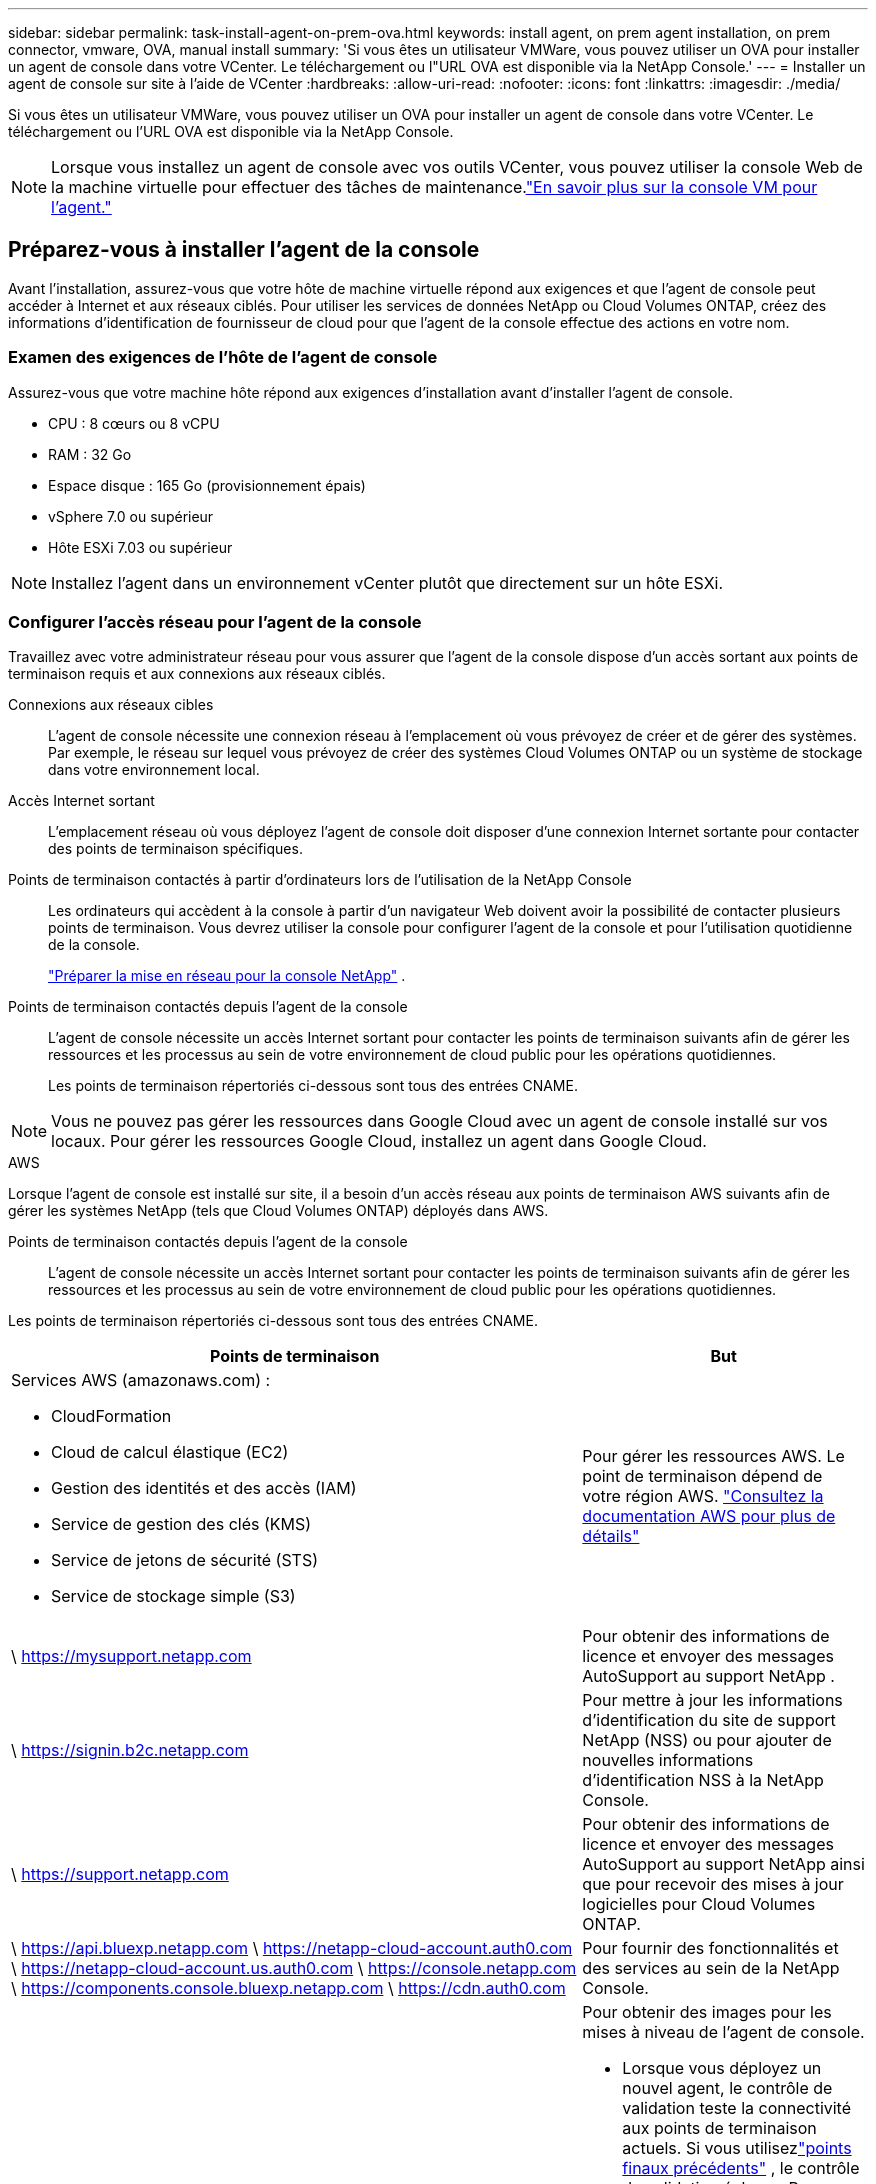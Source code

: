 ---
sidebar: sidebar 
permalink: task-install-agent-on-prem-ova.html 
keywords: install agent, on prem agent installation, on prem connector, vmware, OVA, manual install 
summary: 'Si vous êtes un utilisateur VMWare, vous pouvez utiliser un OVA pour installer un agent de console dans votre VCenter.  Le téléchargement ou l"URL OVA est disponible via la NetApp Console.' 
---
= Installer un agent de console sur site à l'aide de VCenter
:hardbreaks:
:allow-uri-read: 
:nofooter: 
:icons: font
:linkattrs: 
:imagesdir: ./media/


[role="lead"]
Si vous êtes un utilisateur VMWare, vous pouvez utiliser un OVA pour installer un agent de console dans votre VCenter.  Le téléchargement ou l'URL OVA est disponible via la NetApp Console.


NOTE: Lorsque vous installez un agent de console avec vos outils VCenter, vous pouvez utiliser la console Web de la machine virtuelle pour effectuer des tâches de maintenance.link:task-agent-vm-config.html["En savoir plus sur la console VM pour l’agent."]



== Préparez-vous à installer l'agent de la console

Avant l’installation, assurez-vous que votre hôte de machine virtuelle répond aux exigences et que l’agent de console peut accéder à Internet et aux réseaux ciblés.  Pour utiliser les services de données NetApp ou Cloud Volumes ONTAP, créez des informations d'identification de fournisseur de cloud pour que l'agent de la console effectue des actions en votre nom.



=== Examen des exigences de l'hôte de l'agent de console

Assurez-vous que votre machine hôte répond aux exigences d’installation avant d’installer l’agent de console.

* CPU : 8 cœurs ou 8 vCPU
* RAM : 32 Go
* Espace disque : 165 Go (provisionnement épais)
* vSphere 7.0 ou supérieur
* Hôte ESXi 7.03 ou supérieur



NOTE: Installez l’agent dans un environnement vCenter plutôt que directement sur un hôte ESXi.



=== Configurer l'accès réseau pour l'agent de la console

Travaillez avec votre administrateur réseau pour vous assurer que l’agent de la console dispose d’un accès sortant aux points de terminaison requis et aux connexions aux réseaux ciblés.

Connexions aux réseaux cibles:: L'agent de console nécessite une connexion réseau à l'emplacement où vous prévoyez de créer et de gérer des systèmes.  Par exemple, le réseau sur lequel vous prévoyez de créer des systèmes Cloud Volumes ONTAP ou un système de stockage dans votre environnement local.


Accès Internet sortant:: L’emplacement réseau où vous déployez l’agent de console doit disposer d’une connexion Internet sortante pour contacter des points de terminaison spécifiques.


Points de terminaison contactés à partir d'ordinateurs lors de l'utilisation de la NetApp Console::
+
--
Les ordinateurs qui accèdent à la console à partir d’un navigateur Web doivent avoir la possibilité de contacter plusieurs points de terminaison.  Vous devrez utiliser la console pour configurer l'agent de la console et pour l'utilisation quotidienne de la console.

link:reference-networking-saas-console.html["Préparer la mise en réseau pour la console NetApp"] .

--


Points de terminaison contactés depuis l'agent de la console:: L'agent de console nécessite un accès Internet sortant pour contacter les points de terminaison suivants afin de gérer les ressources et les processus au sein de votre environnement de cloud public pour les opérations quotidiennes.
+
--
Les points de terminaison répertoriés ci-dessous sont tous des entrées CNAME.

--



NOTE: Vous ne pouvez pas gérer les ressources dans Google Cloud avec un agent de console installé sur vos locaux.  Pour gérer les ressources Google Cloud, installez un agent dans Google Cloud.

[role="tabbed-block"]
====
.AWS
--
Lorsque l'agent de console est installé sur site, il a besoin d'un accès réseau aux points de terminaison AWS suivants afin de gérer les systèmes NetApp (tels que Cloud Volumes ONTAP) déployés dans AWS.

Points de terminaison contactés depuis l'agent de la console:: L'agent de console nécessite un accès Internet sortant pour contacter les points de terminaison suivants afin de gérer les ressources et les processus au sein de votre environnement de cloud public pour les opérations quotidiennes.
+
--
Les points de terminaison répertoriés ci-dessous sont tous des entrées CNAME.

[cols="2a,1a"]
|===
| Points de terminaison | But 


 a| 
Services AWS (amazonaws.com) :

* CloudFormation
* Cloud de calcul élastique (EC2)
* Gestion des identités et des accès (IAM)
* Service de gestion des clés (KMS)
* Service de jetons de sécurité (STS)
* Service de stockage simple (S3)

 a| 
Pour gérer les ressources AWS.  Le point de terminaison dépend de votre région AWS. https://docs.aws.amazon.com/general/latest/gr/rande.html["Consultez la documentation AWS pour plus de détails"^]



 a| 
\ https://mysupport.netapp.com
 a| 
Pour obtenir des informations de licence et envoyer des messages AutoSupport au support NetApp .



 a| 
\ https://signin.b2c.netapp.com
 a| 
Pour mettre à jour les informations d'identification du site de support NetApp (NSS) ou pour ajouter de nouvelles informations d'identification NSS à la NetApp Console.



 a| 
\ https://support.netapp.com
 a| 
Pour obtenir des informations de licence et envoyer des messages AutoSupport au support NetApp ainsi que pour recevoir des mises à jour logicielles pour Cloud Volumes ONTAP.



 a| 
\ https://api.bluexp.netapp.com \ https://netapp-cloud-account.auth0.com \ https://netapp-cloud-account.us.auth0.com \ https://console.netapp.com \ https://components.console.bluexp.netapp.com \ https://cdn.auth0.com
 a| 
Pour fournir des fonctionnalités et des services au sein de la NetApp Console.



 a| 
\ https://bluexpinfraprod.eastus2.data.azurecr.io \ https://bluexpinfraprod.azurecr.io
 a| 
Pour obtenir des images pour les mises à niveau de l'agent de console.

* Lorsque vous déployez un nouvel agent, le contrôle de validation teste la connectivité aux points de terminaison actuels. Si vous utilisezlink:reference-networking-saas-console-previous.html["points finaux précédents"] , le contrôle de validation échoue. Pour éviter cet échec, ignorez la vérification de validation.
+
Bien que les points de terminaison précédents soient toujours pris en charge, NetApp recommande de mettre à jour vos règles de pare-feu vers les points de terminaison actuels dès que possible. link:reference-networking-saas-console-previous.html#update-endpoint-list["Apprenez à mettre à jour votre liste de points de terminaison"] .

* Lorsque vous effectuez une mise à jour vers les points de terminaison actuels de votre pare-feu, vos agents existants continueront de fonctionner.


|===
--


--
.Azuré
--
Lorsque l’agent de console est installé sur site, il a besoin d’un accès réseau aux points de terminaison Azure suivants afin de gérer les systèmes NetApp (tels que Cloud Volumes ONTAP) déployés dans Azure.

[cols="2a,1a"]
|===
| Points de terminaison | But 


 a| 
\ https://management.azure.com \ https://login.microsoftonline.com \ https://blob.core.windows.net \ https://core.windows.net
 a| 
Pour gérer les ressources dans les régions publiques Azure.



 a| 
\ https://management.chinacloudapi.cn \ https://login.chinacloudapi.cn \ https://blob.core.chinacloudapi.cn \ https://core.chinacloudapi.cn
 a| 
Pour gérer les ressources dans les régions Azure Chine.



 a| 
\ https://mysupport.netapp.com
 a| 
Pour obtenir des informations de licence et envoyer des messages AutoSupport au support NetApp .



 a| 
\ https://signin.b2c.netapp.com
 a| 
Pour mettre à jour les informations d'identification du site de support NetApp (NSS) ou pour ajouter de nouvelles informations d'identification NSS à la NetApp Console.



 a| 
\ https://support.netapp.com
 a| 
Pour obtenir des informations de licence et envoyer des messages AutoSupport au support NetApp ainsi que pour recevoir des mises à jour logicielles pour Cloud Volumes ONTAP.



 a| 
\ https://api.bluexp.netapp.com \ https://netapp-cloud-account.auth0.com \ https://netapp-cloud-account.us.auth0.com \ https://console.netapp.com \ https://components.console.bluexp.netapp.com \ https://cdn.auth0.com
 a| 
Pour fournir des fonctionnalités et des services au sein de la NetApp Console.



 a| 
\ https://bluexpinfraprod.eastus2.data.azurecr.io \ https://bluexpinfraprod.azurecr.io
 a| 
Pour obtenir des images pour les mises à niveau de l'agent de console.

* Lorsque vous déployez un nouvel agent, le contrôle de validation teste la connectivité aux points de terminaison actuels. Si vous utilisezlink:reference-networking-saas-console-previous.html["points finaux précédents"] , le contrôle de validation échoue. Pour éviter cet échec, ignorez la vérification de validation.
+
Bien que les points de terminaison précédents soient toujours pris en charge, NetApp recommande de mettre à jour vos règles de pare-feu vers les points de terminaison actuels dès que possible. link:reference-networking-saas-console-previous.html#update-endpoint-list["Apprenez à mettre à jour votre liste de points de terminaison"] .

* Lorsque vous effectuez une mise à jour vers les points de terminaison actuels de votre pare-feu, vos agents existants continueront de fonctionner.


|===
--
====
Serveur proxy:: NetApp prend en charge les configurations de proxy explicites et transparentes.  Si vous utilisez un proxy transparent, vous devez uniquement fournir le certificat du serveur proxy.  Si vous utilisez un proxy explicite, vous aurez également besoin de l'adresse IP et des informations d'identification.
+
--
* adresse IP
* Informations d'identification
* Certificat HTTPS


--


Ports:: Il n'y a aucun trafic entrant vers l'agent de console, sauf si vous l'initiez ou s'il est utilisé comme proxy pour envoyer des messages AutoSupport de Cloud Volumes ONTAP au support NetApp .
+
--
* HTTP (80) et HTTPS (443) donnent accès à l'interface utilisateur locale, que vous utiliserez dans de rares circonstances.
* SSH (22) n'est nécessaire que si vous devez vous connecter à l'hôte pour le dépannage.
* Les connexions entrantes via le port 3128 sont requises si vous déployez des systèmes Cloud Volumes ONTAP dans un sous-réseau où une connexion Internet sortante n'est pas disponible.
+
Si les systèmes Cloud Volumes ONTAP ne disposent pas d'une connexion Internet sortante pour envoyer des messages AutoSupport , la console configure automatiquement ces systèmes pour utiliser un serveur proxy inclus avec l'agent de la console.  La seule exigence est de s’assurer que le groupe de sécurité de l’agent de console autorise les connexions entrantes sur le port 3128.  Vous devrez ouvrir ce port après avoir déployé l’agent de console.



--


Activer NTP:: Si vous prévoyez d'utiliser NetApp Data Classification pour analyser vos sources de données d'entreprise, vous devez activer un service NTP (Network Time Protocol) sur l'agent de console et sur le système NetApp Data Classification afin que l'heure soit synchronisée entre les systèmes. https://docs.netapp.com/us-en/data-services-data-classification/concept-cloud-compliance.html["En savoir plus sur la classification des données NetApp"^]




=== Créer des autorisations cloud pour l'agent de console pour AWS ou Azure

Si vous souhaitez utiliser les services de données NetApp dans AWS ou Azure avec un agent de console sur site, vous devez configurer des autorisations dans votre fournisseur de cloud afin de pouvoir ajouter les informations d'identification à l'agent de console après son installation.


NOTE: Vous ne pouvez pas gérer les ressources dans Google Cloud avec un agent de console installé sur vos locaux.  Si vous souhaitez gérer les ressources Google Cloud, vous devez installer un agent dans Google Cloud.

[role="tabbed-block"]
====
.AWS
--
Pour les agents de console sur site, fournissez des autorisations AWS en ajoutant des clés d’accès utilisateur IAM.

Utilisez les clés d’accès utilisateur IAM pour les agents de console sur site ; les rôles IAM ne sont pas pris en charge pour les agents de console sur site.

.Étapes
. Connectez-vous à la console AWS et accédez au service IAM.
. Créer une politique:
+
.. Sélectionnez *Politiques > Créer une politique*.
.. Sélectionnez *JSON* et copiez et collez le contenu dulink:reference-permissions-aws.html["Politique IAM pour l'agent de console"] .
.. Terminez les étapes restantes pour créer la politique.
+
Selon les services de données NetApp que vous prévoyez d’utiliser, vous devrez peut-être créer une deuxième stratégie.

+
Pour les régions standard, les autorisations sont réparties sur deux politiques.  Deux politiques sont requises en raison d'une limite de taille maximale de caractères pour les politiques gérées dans AWS. link:reference-permissions-aws.html["En savoir plus sur les stratégies IAM pour l'agent de console"] .



. Attachez les politiques à un utilisateur IAM.
+
** https://docs.aws.amazon.com/IAM/latest/UserGuide/id_roles_create.html["Documentation AWS : Création de rôles IAM"^]
** https://docs.aws.amazon.com/IAM/latest/UserGuide/access_policies_manage-attach-detach.html["Documentation AWS : Ajout et suppression de stratégies IAM"^]


. Assurez-vous que l'utilisateur dispose d'une clé d'accès que vous pouvez ajouter à la NetApp Console après avoir installé l'agent de console.


.Résultat
Vous devez maintenant disposer des clés d’accès utilisateur IAM avec les autorisations requises. Après avoir installé l’agent de console, associez ces informations d’identification à l’agent de console à partir de la console.

--
.Azuré
--
Lorsque l’agent de console est installé sur site, vous devez lui accorder des autorisations Azure en configurant un principal de service dans Microsoft Entra ID et en obtenant les informations d’identification Azure dont l’agent de console a besoin.

.Créer une application Microsoft Entra pour le contrôle d'accès basé sur les rôles
. Assurez-vous que vous disposez des autorisations dans Azure pour créer une application Active Directory et attribuer l’application à un rôle.
+
Pour plus de détails, reportez-vous à https://docs.microsoft.com/en-us/azure/active-directory/develop/howto-create-service-principal-portal#required-permissions/["Documentation Microsoft Azure : autorisations requises"^]

. Depuis le portail Azure, ouvrez le service *Microsoft Entra ID*.
+
image:screenshot_azure_ad.png["Affiche le service Active Directory dans Microsoft Azure."]

. Dans le menu, sélectionnez *Inscriptions d'applications*.
. Sélectionnez *Nouvelle inscription*.
. Précisez les détails de l'application :
+
** *Nom*: Saisissez un nom pour l'application.
** *Type de compte* : sélectionnez un type de compte (n'importe lequel fonctionnera avec la NetApp Console).
** *URI de redirection*: Vous pouvez laisser ce champ vide.


. Sélectionnez *S'inscrire*.
+
Vous avez créé l’application AD et le principal de service.



.Affecter l'application à un rôle
. Créer un rôle personnalisé :
+
Notez que vous pouvez créer un rôle personnalisé Azure à l’aide du portail Azure, d’Azure PowerShell, d’Azure CLI ou de l’API REST.  Les étapes suivantes montrent comment créer le rôle à l’aide de l’interface de ligne de commande Azure.  Si vous préférez utiliser une méthode différente, reportez-vous à https://learn.microsoft.com/en-us/azure/role-based-access-control/custom-roles#steps-to-create-a-custom-role["Documentation Azure"^]

+
.. Copiez le contenu dulink:reference-permissions-azure.html["autorisations de rôle personnalisées pour l'agent de la console"] et les enregistrer dans un fichier JSON.
.. Modifiez le fichier JSON en ajoutant des ID d’abonnement Azure à l’étendue attribuable.
+
Vous devez ajouter l’ID de chaque abonnement Azure à partir duquel les utilisateurs créeront des systèmes Cloud Volumes ONTAP .

+
*Exemple*

+
[source, json]
----
"AssignableScopes": [
"/subscriptions/d333af45-0d07-4154-943d-c25fbzzzzzzz",
"/subscriptions/54b91999-b3e6-4599-908e-416e0zzzzzzz",
"/subscriptions/398e471c-3b42-4ae7-9b59-ce5bbzzzzzzz"
----
.. Utilisez le fichier JSON pour créer un rôle personnalisé dans Azure.
+
Les étapes suivantes décrivent comment créer le rôle à l’aide de Bash dans Azure Cloud Shell.

+
*** Commencer https://docs.microsoft.com/en-us/azure/cloud-shell/overview["Azure Cloud Shell"^] et choisissez l'environnement Bash.
*** Téléchargez le fichier JSON.
+
image:screenshot_azure_shell_upload.png["Une capture d’écran d’Azure Cloud Shell où vous pouvez choisir l’option de télécharger un fichier."]

*** Utilisez l’interface de ligne de commande Azure pour créer le rôle personnalisé :
+
[source, azurecli]
----
az role definition create --role-definition Connector_Policy.json
----
+
Vous devriez maintenant avoir un rôle personnalisé appelé Opérateur de console que vous pouvez attribuer à la machine virtuelle de l’agent de console.





. Affecter l'application au rôle :
+
.. Depuis le portail Azure, ouvrez le service *Abonnements*.
.. Sélectionnez l'abonnement.
.. Sélectionnez *Contrôle d'accès (IAM) > Ajouter > Ajouter une attribution de rôle*.
.. Dans l’onglet *Rôle*, sélectionnez le rôle *Opérateur de console* et sélectionnez *Suivant*.
.. Dans l'onglet *Membres*, procédez comme suit :
+
*** Gardez *Utilisateur, groupe ou principal du service* sélectionné.
*** Sélectionnez *Sélectionner les membres*.
+
image:screenshot-azure-service-principal-role.png["Une capture d’écran du portail Azure qui affiche la page Membres lors de l’ajout d’un rôle à une application."]

*** Recherchez le nom de l'application.
+
Voici un exemple :

+
image:screenshot_azure_service_principal_role.png["Une capture d’écran du portail Azure qui montre le formulaire Ajouter une attribution de rôle dans le portail Azure."]

*** Sélectionnez l'application et sélectionnez *Sélectionner*.
*** Sélectionnez *Suivant*.


.. Sélectionnez *Réviser + attribuer*.
+
Le principal du service dispose désormais des autorisations Azure requises pour déployer l’agent de la console.

+
Si vous souhaitez déployer Cloud Volumes ONTAP à partir de plusieurs abonnements Azure, vous devez lier le principal de service à chacun de ces abonnements.  Dans la NetApp Console, vous pouvez sélectionner l’abonnement que vous souhaitez utiliser lors du déploiement de Cloud Volumes ONTAP.





.Ajouter des autorisations à l'API Windows Azure Service Management
. Dans le service *Microsoft Entra ID*, sélectionnez *Inscriptions d'applications* et sélectionnez l'application.
. Sélectionnez *Autorisations API > Ajouter une autorisation*.
. Sous *API Microsoft*, sélectionnez *Azure Service Management*.
+
image:screenshot_azure_service_mgmt_apis.gif["Une capture d’écran du portail Azure qui affiche les autorisations de l’API Azure Service Management."]

. Sélectionnez *Accéder à Azure Service Management en tant qu’utilisateurs de l’organisation*, puis sélectionnez *Ajouter des autorisations*.
+
image:screenshot_azure_service_mgmt_apis_add.gif["Une capture d’écran du portail Azure qui montre l’ajout des API Azure Service Management."]



.Obtenir l'ID de l'application et l'ID du répertoire de l'application
. Dans le service *Microsoft Entra ID*, sélectionnez *Inscriptions d'applications* et sélectionnez l'application.
. Copiez l'*ID d'application (client)* et l'*ID de répertoire (locataire)*.
+
image:screenshot_azure_app_ids.gif["Une capture d'écran qui montre l'ID d'application (client) et l'ID de répertoire (locataire) pour une application dans Microsoft Entra IDy."]

+
Lorsque vous ajoutez le compte Azure à la console, vous devez fournir l’ID d’application (client) et l’ID de répertoire (locataire) de l’application.  La console utilise les identifiants pour se connecter par programmation.



.Créer un secret client
. Ouvrez le service *Microsoft Entra ID*.
. Sélectionnez *Inscriptions d'applications* et sélectionnez votre application.
. Sélectionnez *Certificats et secrets > Nouveau secret client*.
. Fournissez une description du secret et une durée.
. Sélectionnez *Ajouter*.
. Copiez la valeur du secret client.
+
image:screenshot_azure_client_secret.gif["Une capture d’écran du portail Azure qui affiche un secret client pour le principal du service Microsoft Entra."]



--
====


== Installer un agent de console dans votre environnement VCenter

NetApp prend en charge l’installation de l’agent de console dans votre environnement VCenter.  Le fichier OVA inclut une image VM préconfigurée que vous pouvez déployer dans votre environnement VMware.  Un téléchargement de fichier ou un déploiement d'URL est disponible directement depuis la NetApp Console.  Il comprend le logiciel agent de console et un certificat auto-signé.



=== Téléchargez l'OVA ou copiez l'URL

Téléchargez l'OVA ou copiez l'URL de l'OVA directement depuis la NetApp Console.

. Sélectionnez *Administration > Agents*.
. Sur la page *Aperçu*, sélectionnez *Déployer l'agent > Sur site*.
. Sélectionnez *Avec OVA*.
. Choisissez de télécharger l'OVA ou de copier l'URL à utiliser dans VCenter.




=== Déployez l'agent dans votre VCenter

Connectez-vous à votre environnement VCenter pour déployer l'agent.

.Étapes
. Téléchargez le certificat auto-signé sur vos certificats de confiance si votre environnement l'exige.  Vous remplacez ce certificat après l'installation.link:task-installing-https-cert.html["Découvrez comment remplacer le certificat auto-signé."]
. Déployez l’OVA à partir de la bibliothèque de contenu ou du système local.
+
|===


| Du système local | De la bibliothèque de contenu 


| a. Cliquez avec le bouton droit de la souris et sélectionnez *Déployer le modèle OVF...*. b. Choisissez le fichier OVA à partir de l'URL ou accédez à son emplacement, puis sélectionnez *Suivant*. | a. Accédez à votre bibliothèque de contenu et sélectionnez l'agent de console OVA. b. Sélectionnez *Actions* > *Nouvelle machine virtuelle à partir de ce modèle*. 
|===
. Terminez l’assistant de déploiement de modèle OVF pour déployer l’agent de console.
. Sélectionnez un nom et un dossier pour la machine virtuelle, puis sélectionnez *Suivant*.
. Sélectionnez une ressource de calcul, puis sélectionnez *Suivant*.
. Vérifiez les détails du modèle, puis sélectionnez *Suivant*.
. Acceptez le contrat de licence, puis sélectionnez *Suivant*.
. Choisissez le type de configuration proxy que vous souhaitez utiliser : proxy explicite, proxy transparent ou aucun proxy.
. Sélectionnez le magasin de données dans lequel vous souhaitez déployer la machine virtuelle, puis sélectionnez *Suivant*.  Assurez-vous qu'il répond aux exigences de l'hôte.
. Sélectionnez le réseau auquel vous souhaitez connecter la VM, puis sélectionnez *Suivant*.  Assurez-vous que le réseau est IPv4 et dispose d'un accès Internet sortant vers les points de terminaison requis.
. dans la fenêtre *Personnaliser le modèle*, remplissez les champs suivants :
+
** *Informations proxy*
+
*** Si vous avez sélectionné un proxy explicite, entrez le nom d'hôte ou l'adresse IP et le numéro de port du serveur proxy, ainsi que le nom d'utilisateur et le mot de passe.
*** Si vous avez sélectionné un proxy transparent, téléchargez le certificat correspondant.


** *Configuration de la machine virtuelle*
+
*** *Ignorer la vérification de configuration* : cette case à cocher est décochée par défaut, ce qui signifie que l'agent exécute une vérification de configuration pour valider l'accès au réseau.
+
**** NetApp recommande de laisser cette case décochée afin que l'installation inclue une vérification de la configuration de l'agent.  La vérification de configuration valide que l'agent dispose d'un accès réseau aux points de terminaison requis.  Si le déploiement échoue en raison de problèmes de connectivité, vous pouvez accéder au rapport de validation et aux journaux à partir de l'hôte de l'agent.  Dans certains cas, si vous êtes sûr que l'agent dispose d'un accès au réseau, vous pouvez choisir d'ignorer la vérification.  Par exemple, si vous utilisez toujours lelink:reference-networking-saas-console-previous.html["points finaux précédents"] utilisé pour les mises à niveau de l'agent, la validation échoue avec une erreur.  Pour éviter cela, cochez la case pour installer sans vérification de validation. link:reference-networking-saas-console-previous.html#update-endpoint-list["Apprenez à mettre à jour votre liste de points de terminaison"] .


*** *Mot de passe de maintenance* : Définissez le mot de passe pour le `maint` utilisateur qui permet l'accès à la console de maintenance de l'agent.
*** *Serveurs NTP* : spécifiez un ou plusieurs serveurs NTP pour la synchronisation horaire.
*** *Nom d'hôte* : définissez le nom d'hôte pour cette machine virtuelle.  Il ne doit pas inclure le domaine de recherche.  Par exemple, un FQDN de console10.searchdomain.company.com doit être saisi comme console10.
*** *DNS principal* : spécifiez le serveur DNS principal à utiliser pour la résolution de noms.
*** *DNS secondaire* : spécifiez le serveur DNS secondaire à utiliser pour la résolution de noms.
*** Domaines de recherche : spécifiez le nom de domaine de recherche à utiliser lors de la résolution du nom d’hôte.  Par exemple, si le nom de domaine complet est console10.searchdomain.company.com, saisissez searchdomain.company.com.
*** *Adresse IPv4* : l'adresse IP qui est mappée au nom d'hôte.
*** *Masque de sous-réseau IPv4* : Le masque de sous-réseau pour l'adresse IPv4.
*** *Adresse de passerelle IPv4* : l'adresse de passerelle pour l'adresse IPv4.




. Sélectionnez *Suivant*.
. Vérifiez les détails dans la fenêtre *Prêt à terminer*, sélectionnez *Terminer*.
+
La barre des tâches vSphere affiche la progression du déploiement de l'agent de console.

. Allumez la VM.



NOTE: Si le déploiement échoue, vous pouvez accéder au rapport de validation et aux journaux à partir de l’hôte de l’agent.link:task-troubleshoot-agent.html#troubleshoot-installation["Découvrez comment résoudre les problèmes d’installation."]



== Enregistrer l'agent de console auprès de la NetApp Console

Connectez-vous à la console et associez l’agent de la console à votre organisation.  La manière dont vous vous connectez dépend du mode dans lequel vous utilisez la console.  Si vous utilisez la console en mode standard, vous vous connectez via le site Web SaaS.  Si vous utilisez la console en mode restreint ou privé, vous vous connectez localement à partir de l'hôte de l'agent de la console.

.Étapes
. Ouvrez un navigateur Web et entrez l’URL de l’hôte de l’agent de la console :
+
L'URL de l'hôte de la console peut être un hôte local, une adresse IP privée ou une adresse IP publique, selon la configuration de l'hôte.  Par exemple, si l’agent de console se trouve dans le cloud public sans adresse IP publique, vous devez saisir une adresse IP privée provenant d’un hôte disposant d’une connexion à l’hôte de l’agent de console.

. Inscrivez-vous ou connectez-vous.
. Après vous être connecté, configurez la console :
+
.. Spécifiez l’organisation de la console à associer à l’agent de la console.
.. Entrez un nom pour le système.
.. Sous *Exécutez-vous dans un environnement sécurisé ?*, gardez le mode restreint désactivé.
+
Le mode restreint n’est pas pris en charge lorsque l’agent de console est installé sur site.

.. Sélectionnez *Commençons*.






== Ajouter les informations d'identification du fournisseur de cloud à la console

Après avoir installé et configuré l’agent de console, ajoutez vos informations d’identification cloud afin que l’agent de console dispose des autorisations requises pour effectuer des actions dans AWS ou Azure.

[role="tabbed-block"]
====
.AWS
--
.Avant de commencer
Si vous venez de créer ces informations d'identification AWS, leur disponibilité peut prendre quelques minutes.  Attendez quelques minutes avant d’ajouter les informations d’identification à la console.

.Étapes
. Sélectionnez *Administration > Informations d'identification*.
. Sélectionnez *Informations d'identification de l'organisation*.
. Sélectionnez *Ajouter des informations d’identification* et suivez les étapes de l’assistant.
+
.. *Emplacement des informations d'identification* : sélectionnez *Amazon Web Services > Agent.
.. *Définir les informations d'identification* : saisissez une clé d'accès AWS et une clé secrète.
.. *Abonnement Marketplace* : Associez un abonnement Marketplace à ces informations d'identification en vous abonnant maintenant ou en sélectionnant un abonnement existant.
.. *Révision* : Confirmez les détails des nouvelles informations d'identification et sélectionnez *Ajouter*.




Vous pouvez désormais accéder à la https://console.netapp.com["NetApp Console"^] pour commencer à utiliser l'agent de console.

--
.Azuré
--
.Avant de commencer
Si vous venez de créer ces informations d’identification Azure, leur disponibilité peut prendre quelques minutes.  Attendez quelques minutes avant d’ajouter les informations d’identification de l’agent de la console.

.Étapes
. Sélectionnez *Administration > Informations d'identification*.
. Sélectionnez *Ajouter des informations d’identification* et suivez les étapes de l’assistant.
+
.. *Emplacement des informations d'identification* : sélectionnez *Microsoft Azure > Agent*.
.. *Définir les informations d'identification* : saisissez les informations sur le principal du service Microsoft Entra qui accorde les autorisations requises :
+
*** ID de l'application (client)
*** ID du répertoire (locataire)
*** Secret client


.. *Abonnement Marketplace* : Associez un abonnement Marketplace à ces informations d'identification en vous abonnant maintenant ou en sélectionnant un abonnement existant.
.. *Révision* : Confirmez les détails des nouvelles informations d'identification et sélectionnez *Ajouter*.




.Résultat
L’agent de console dispose désormais des autorisations nécessaires pour effectuer des actions dans Azure en votre nom.  Vous pouvez désormais accéder à la https://console.netapp.com["NetApp Console"^] pour commencer à utiliser l'agent de console.

--
====